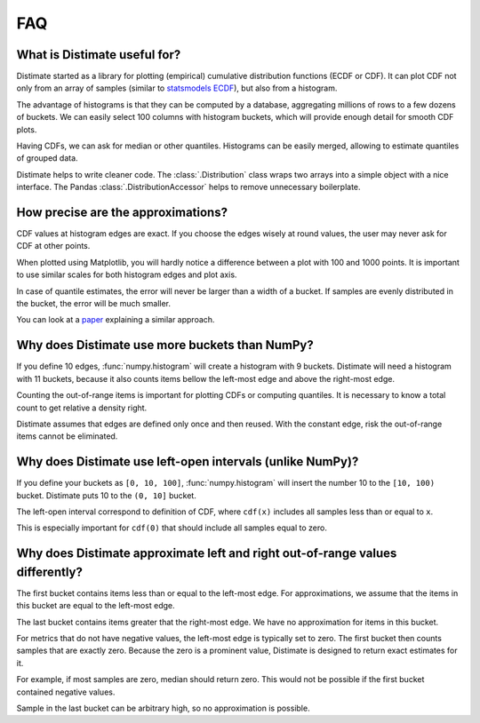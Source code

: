 
FAQ
===

.. _faq-use-case:

What is Distimate useful for?
-----------------------------
Distimate started as a library for plotting (empirical) cumulative distribution functions (ECDF or CDF).
It can plot CDF not only from an array of samples
(similar to `statsmodels ECDF <https://www.statsmodels.org/stable/generated/statsmodels.distributions.empirical_distribution.ECDF.html>`_),
but also from a histogram.

The advantage of histograms is that they can be computed by a database,
aggregating millions of rows to a few dozens of buckets.
We can easily select 100 columns with histogram buckets,
which will provide enough detail for smooth CDF plots.

Having CDFs, we can ask for median or other quantiles.
Histograms can be easily merged, allowing to estimate quantiles of grouped data.

Distimate helps to write cleaner code.
The :class:`.Distribution` class wraps two arrays into a simple object with a nice interface.
The Pandas :class:`.DistributionAccessor` helps to remove unnecessary boilerplate.


.. _faq-precision:

How precise are the approximations?
-----------------------------------

CDF values at histogram edges are exact.
If you choose the edges wisely at round values, the user may never ask for CDF at other points.

When plotted using Matplotlib,
you will hardly notice a difference between a plot with 100 and 1000 points.
It is important to use similar scales for both histogram edges and plot axis.

In case of quantile estimates, the error will never be larger than a width of a bucket.
If samples are evenly distributed in the bucket, the error will be much smaller.

You can look at a `paper <https://arxiv.org/abs/2001.06561>`_
explaining a similar approach.


.. _faq-bucket-count:

Why does Distimate use more buckets than NumPy?
-----------------------------------------------

If you define 10 edges, :func:`numpy.histogram` will create a histogram with 9 buckets.
Distimate will need a histogram with 11 buckets,
because it also counts items bellow the left-most edge and above the right-most edge.

Counting the out-of-range items is important for plotting CDFs or computing quantiles.
It is necessary to know a total count to get relative a density right.

Distimate assumes that edges are defined only once and then reused.
With the constant edge, risk the out-of-range items cannot be eliminated.


.. _faq-intervals:

Why does Distimate use left-open intervals (unlike NumPy)?
----------------------------------------------------------

If you define your buckets as ``[0, 10, 100]``,
:func:`numpy.histogram` will insert the number 10 to the ``[10, 100)`` bucket.
Distimate puts 10 to the ``(0, 10]`` bucket.

The left-open interval correspond to definition of CDF,
where ``cdf(x)`` includes all samples less than or equal to ``x``.

This is especially important for ``cdf(0)``
that should include all samples equal to zero.


.. _faq-out-of-range:

Why does Distimate approximate left and right out-of-range values differently?
------------------------------------------------------------------------------

The first bucket contains items less than or equal to the left-most edge.
For approximations, we assume that the items in this bucket are equal to the left-most edge.

The last bucket contains items greater that the right-most edge.
We have no approximation for items in this bucket.

For metrics that do not have negative values, the left-most edge is typically set to zero.
The first bucket then counts samples that are exactly zero.
Because the zero is a prominent value,
Distimate is designed to return exact estimates for it.

For example, if most samples are zero, median should return zero.
This would not be possible if the first bucket contained negative values.

Sample in the last bucket can be arbitrary high, so no approximation is possible.
